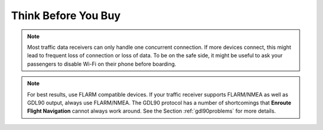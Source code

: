 Think Before You Buy
####################


.. note:: Most traffic data receivers can only handle one concurrent connection.
    If more devices connect, this might lead to frequent loss of connection or
    loss of data.  To be on the safe side, it might be useful to ask your
    passengers to disable Wi-Fi on their phone before boarding.

.. note:: For best results, use FLARM compatible devices.  If your traffic
    receiver supports FLARM/NMEA as well as GDL90 output, always use FLARM/NMEA.
    The GDL90 protocol has a number of shortcomings that **Enroute Flight
    Navigation** cannot always work around.  See the Section
    :ref:`gdl90problems` for more details.

  

